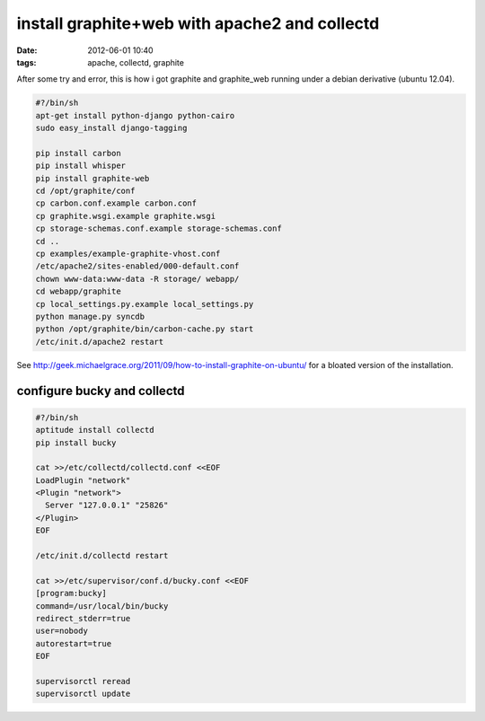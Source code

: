 install graphite+web with apache2 and collectd
##############################################
:date: 2012-06-01 10:40
:tags: apache, collectd, graphite

After some try and error, this is how i got graphite and graphite\_web
running under a debian derivative (ubuntu 12.04).


.. code-block:: bash

    #?/bin/sh
    apt-get install python-django python-cairo
    sudo easy_install django-tagging

    pip install carbon
    pip install whisper
    pip install graphite-web
    cd /opt/graphite/conf
    cp carbon.conf.example carbon.conf
    cp graphite.wsgi.example graphite.wsgi
    cp storage-schemas.conf.example storage-schemas.conf
    cd ..
    cp examples/example-graphite-vhost.conf
    /etc/apache2/sites-enabled/000-default.conf
    chown www-data:www-data -R storage/ webapp/
    cd webapp/graphite
    cp local_settings.py.example local_settings.py
    python manage.py syncdb
    python /opt/graphite/bin/carbon-cache.py start
    /etc/init.d/apache2 restart


See http://geek.michaelgrace.org/2011/09/how-to-install-graphite-on-ubuntu/
for a bloated version of the installation.

configure bucky and collectd
============================

.. code-block:: bash

    #?/bin/sh
    aptitude install collectd
    pip install bucky

    cat >>/etc/collectd/collectd.conf <<EOF
    LoadPlugin "network"
    <Plugin "network">
      Server "127.0.0.1" "25826"
    </Plugin>
    EOF

    /etc/init.d/collectd restart

    cat >>/etc/supervisor/conf.d/bucky.conf <<EOF
    [program:bucky]
    command=/usr/local/bin/bucky
    redirect_stderr=true
    user=nobody
    autorestart=true
    EOF

    supervisorctl reread
    supervisorctl update

